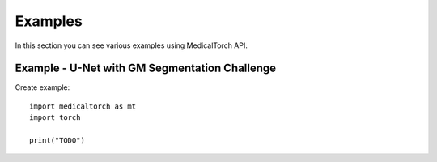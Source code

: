 Examples
===============================================================================
In this section you can see various examples using MedicalTorch API.

Example - U-Net with GM Segmentation Challenge
--------------------------------------------------------------------------------
Create example::

    import medicaltorch as mt
    import torch

    print("TODO")
